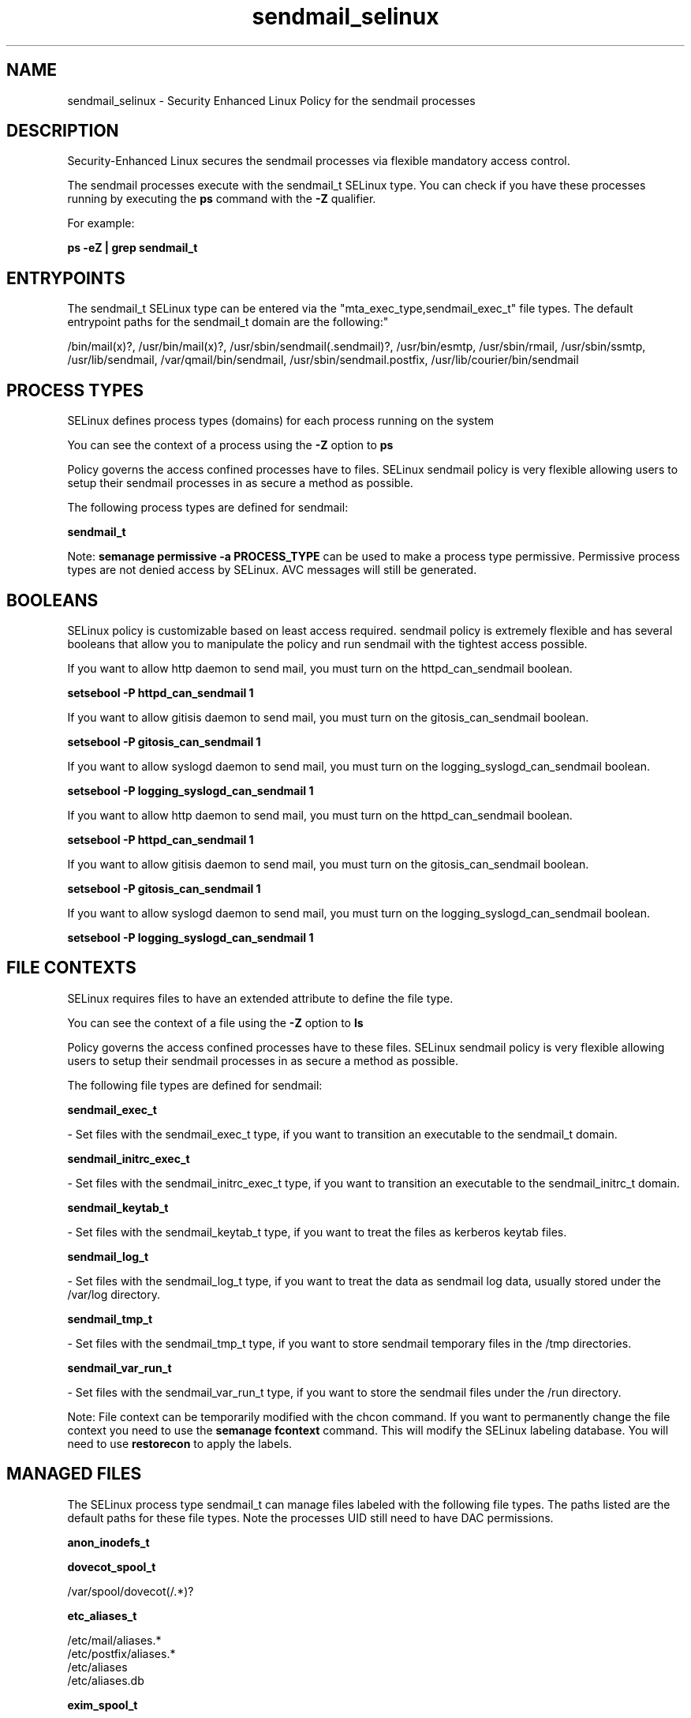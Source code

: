 .TH  "sendmail_selinux"  "8"  "12-11-01" "sendmail" "SELinux Policy documentation for sendmail"
.SH "NAME"
sendmail_selinux \- Security Enhanced Linux Policy for the sendmail processes
.SH "DESCRIPTION"

Security-Enhanced Linux secures the sendmail processes via flexible mandatory access control.

The sendmail processes execute with the sendmail_t SELinux type. You can check if you have these processes running by executing the \fBps\fP command with the \fB\-Z\fP qualifier.

For example:

.B ps -eZ | grep sendmail_t


.SH "ENTRYPOINTS"

The sendmail_t SELinux type can be entered via the "mta_exec_type,sendmail_exec_t" file types.  The default entrypoint paths for the sendmail_t domain are the following:"

/bin/mail(x)?, /usr/bin/mail(x)?, /usr/sbin/sendmail(\.sendmail)?, /usr/bin/esmtp, /usr/sbin/rmail, /usr/sbin/ssmtp, /usr/lib/sendmail, /var/qmail/bin/sendmail, /usr/sbin/sendmail\.postfix, /usr/lib/courier/bin/sendmail
.SH PROCESS TYPES
SELinux defines process types (domains) for each process running on the system
.PP
You can see the context of a process using the \fB\-Z\fP option to \fBps\bP
.PP
Policy governs the access confined processes have to files.
SELinux sendmail policy is very flexible allowing users to setup their sendmail processes in as secure a method as possible.
.PP
The following process types are defined for sendmail:

.EX
.B sendmail_t
.EE
.PP
Note:
.B semanage permissive -a PROCESS_TYPE
can be used to make a process type permissive. Permissive process types are not denied access by SELinux. AVC messages will still be generated.

.SH BOOLEANS
SELinux policy is customizable based on least access required.  sendmail policy is extremely flexible and has several booleans that allow you to manipulate the policy and run sendmail with the tightest access possible.


.PP
If you want to allow http daemon to send mail, you must turn on the httpd_can_sendmail boolean.

.EX
.B setsebool -P httpd_can_sendmail 1
.EE

.PP
If you want to allow gitisis daemon to send mail, you must turn on the gitosis_can_sendmail boolean.

.EX
.B setsebool -P gitosis_can_sendmail 1
.EE

.PP
If you want to allow syslogd daemon to send mail, you must turn on the logging_syslogd_can_sendmail boolean.

.EX
.B setsebool -P logging_syslogd_can_sendmail 1
.EE

.PP
If you want to allow http daemon to send mail, you must turn on the httpd_can_sendmail boolean.

.EX
.B setsebool -P httpd_can_sendmail 1
.EE

.PP
If you want to allow gitisis daemon to send mail, you must turn on the gitosis_can_sendmail boolean.

.EX
.B setsebool -P gitosis_can_sendmail 1
.EE

.PP
If you want to allow syslogd daemon to send mail, you must turn on the logging_syslogd_can_sendmail boolean.

.EX
.B setsebool -P logging_syslogd_can_sendmail 1
.EE

.SH FILE CONTEXTS
SELinux requires files to have an extended attribute to define the file type.
.PP
You can see the context of a file using the \fB\-Z\fP option to \fBls\bP
.PP
Policy governs the access confined processes have to these files.
SELinux sendmail policy is very flexible allowing users to setup their sendmail processes in as secure a method as possible.
.PP
The following file types are defined for sendmail:


.EX
.PP
.B sendmail_exec_t
.EE

- Set files with the sendmail_exec_t type, if you want to transition an executable to the sendmail_t domain.


.EX
.PP
.B sendmail_initrc_exec_t
.EE

- Set files with the sendmail_initrc_exec_t type, if you want to transition an executable to the sendmail_initrc_t domain.


.EX
.PP
.B sendmail_keytab_t
.EE

- Set files with the sendmail_keytab_t type, if you want to treat the files as kerberos keytab files.


.EX
.PP
.B sendmail_log_t
.EE

- Set files with the sendmail_log_t type, if you want to treat the data as sendmail log data, usually stored under the /var/log directory.


.EX
.PP
.B sendmail_tmp_t
.EE

- Set files with the sendmail_tmp_t type, if you want to store sendmail temporary files in the /tmp directories.


.EX
.PP
.B sendmail_var_run_t
.EE

- Set files with the sendmail_var_run_t type, if you want to store the sendmail files under the /run directory.


.PP
Note: File context can be temporarily modified with the chcon command.  If you want to permanently change the file context you need to use the
.B semanage fcontext
command.  This will modify the SELinux labeling database.  You will need to use
.B restorecon
to apply the labels.

.SH "MANAGED FILES"

The SELinux process type sendmail_t can manage files labeled with the following file types.  The paths listed are the default paths for these file types.  Note the processes UID still need to have DAC permissions.

.br
.B anon_inodefs_t


.br
.B dovecot_spool_t

	/var/spool/dovecot(/.*)?
.br

.br
.B etc_aliases_t

	/etc/mail/aliases.*
.br
	/etc/postfix/aliases.*
.br
	/etc/aliases
.br
	/etc/aliases\.db
.br

.br
.B exim_spool_t

	/var/spool/exim[0-9]?(/.*)?
.br

.br
.B initrc_tmp_t


.br
.B mail_home_rw_t

	/root/Maildir(/.*)?
.br
	/home/[^/]*/Maildir(/.*)?
.br
	/home/dwalsh/Maildir(/.*)?
.br
	/var/lib/xguest/home/xguest/Maildir(/.*)?
.br

.br
.B mail_spool_t

	/var/mail(/.*)?
.br
	/var/spool/imap(/.*)?
.br
	/var/spool/mail(/.*)?
.br

.br
.B mqueue_spool_t

	/var/spool/(client)?mqueue(/.*)?
.br
	/var/spool/mqueue\.in(/.*)?
.br

.br
.B procmail_tmp_t


.br
.B sendmail_log_t

	/var/log/mail(/.*)?
.br
	/var/log/sendmail\.st
.br

.br
.B sendmail_tmp_t


.br
.B sendmail_var_run_t

	/var/run/sendmail\.pid
.br
	/var/run/sm-client\.pid
.br

.br
.B user_home_t

	/home/[^/]*/.+
.br
	/home/dwalsh/.+
.br
	/var/lib/xguest/home/xguest/.+
.br

.SH NSSWITCH DOMAIN

.PP
If you want to allow users to resolve user passwd entries directly from ldap rather then using a sssd serve for the sendmail_t, you must turn on the authlogin_nsswitch_use_ldap boolean.

.EX
.B setsebool -P authlogin_nsswitch_use_ldap 1
.EE

.PP
If you want to allow confined applications to run with kerberos for the sendmail_t, you must turn on the kerberos_enabled boolean.

.EX
.B setsebool -P kerberos_enabled 1
.EE

.SH "COMMANDS"
.B semanage fcontext
can also be used to manipulate default file context mappings.
.PP
.B semanage permissive
can also be used to manipulate whether or not a process type is permissive.
.PP
.B semanage module
can also be used to enable/disable/install/remove policy modules.

.B semanage boolean
can also be used to manipulate the booleans

.PP
.B system-config-selinux
is a GUI tool available to customize SELinux policy settings.

.SH AUTHOR
This manual page was auto-generated using
.B "sepolicy manpage"
by Dan Walsh.

.SH "SEE ALSO"
selinux(8), sendmail(8), semanage(8), restorecon(8), chcon(1), sepolicy(8)
, setsebool(8)